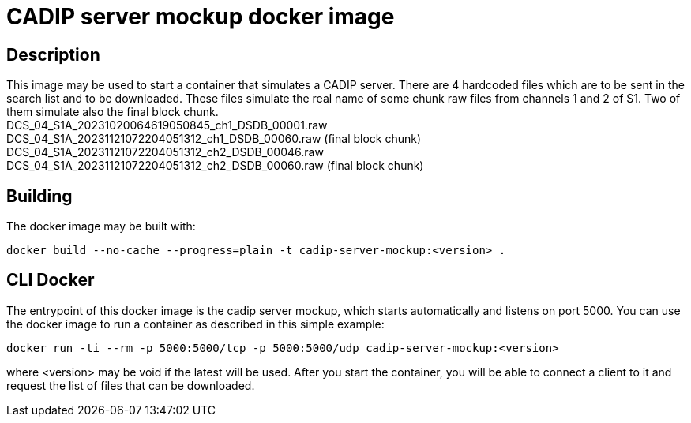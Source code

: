 = CADIP server mockup docker image

== Description

This image may be used to start a container that simulates a CADIP server. There are 4 hardcoded files which
are to be sent in the search list and to be downloaded. These files simulate the real name of some chunk raw files from
channels 1 and 2 of S1. Two of them simulate also the final block chunk. +
DCS_04_S1A_20231020064619050845_ch1_DSDB_00001.raw +
DCS_04_S1A_20231121072204051312_ch1_DSDB_00060.raw (final block chunk) +
DCS_04_S1A_20231121072204051312_ch2_DSDB_00046.raw +
DCS_04_S1A_20231121072204051312_ch2_DSDB_00060.raw (final block chunk)

== Building

The docker image may be built with:

```bash
docker build --no-cache --progress=plain -t cadip-server-mockup:<version> .
```

== CLI Docker

The entrypoint of this  docker image is the cadip server mockup, which starts automatically and listens on port 5000. You can use the docker image to run a container as described in this simple example:

```bash
docker run -ti --rm -p 5000:5000/tcp -p 5000:5000/udp cadip-server-mockup:<version>
```

where <version> may be void if the latest will be used.
After you start the container, you will be able to connect a client to it and request the list of files that can be downloaded.
